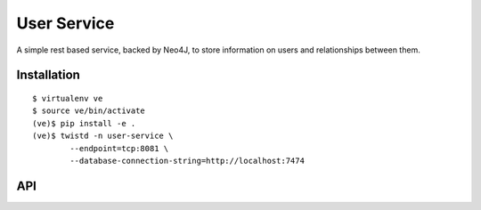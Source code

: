 User Service
============

A simple rest based service, backed by Neo4J, to store information on
users and relationships between them.

Installation
~~~~~~~~~~~~

::

    $ virtualenv ve
    $ source ve/bin/activate
    (ve)$ pip install -e .
    (ve)$ twistd -n user-service \
            --endpoint=tcp:8081 \
            --database-connection-string=http://localhost:7474


API
~~~

.. http:get:: /users/

    Search for an existing user node.

    :query string username: the username (optional).
    :query string msisdn: the MSISDN (optional).
    :query string email_address: the email address (optional).


    .. note::

        All three query string parameters are optional but at least
        one must be specified.


    :resheader Content-Type: will always be `application/json`.
    :status 200: as this query cannot fail, it may return an empty result.

    .. sourcecode:: http

        HTTP/1.1 200 OK
        Vary: Accept
        Content-Type: application/json

        [
            {
                "user_id": "uuid1",
                "username": "the username",
                "msisdn": "27000000001",
                "email_address": "email@domain2.com"
            },
            {
                "user_id": "uuid2",
                "username": "the username",
                "msisdn": "27000000002",
                "email_address": "email@domain2.com"
            }
        ]


.. http:post:: /users/

    Create a new user node.

    :jsonparam string username: The user's username.
    :jsonparam string msisdn: The user's MSISDN.
    :jsonparam string email_address: The user's email address.

    :resheader Content-Type: will always be `application/json`.
    :status 302: and then redirects to :http:get:`/users/(uuid:user_id)/`
    :status 400: when json parameters are invalid or missing.

.. http:put:: /users/(uuid:user_id)/

    Update a user node.

    :jsonparam string username: The user's username.
    :jsonparam string msisdn: The user's MSISDN.
    :jsonparam string email_address: The user's email address.

    :resheader Content-Type: will always be `application/json`.
    :status 200: when update was successful.
    :status 400: when json parameters are invalid or missing.

    .. sourcecode:: http

        HTTP/1.1 200 OK
        Vary: Accept
        Content-Type: application/json

        {
            "user_id": "uuid",
            "username": "the username",
            "msisdn": "27000000000",
            "email_address": "email@domain.com"
        }


.. http:get:: /users/(uuid:user_id)/

    Get a user node.

    :resheader Content-Type: will always be `application/json`.
    :status 200: when the node was found.
    :status 404: when the node was not found.

    .. sourcecode:: http

        HTTP/1.1 200 OK
        Vary: Accept
        Content-Type: application/json

        {
            "user_id": "uuid",
            "username": "the username",
            "msisdn": "27000000000",
            "email_address": "email@domain.com"
        }



.. http:delete:: /users/(uuid:user_id)/

    Delete a user node.

    :status 204: when the node was deleted.
    :status 404: when the node was not found.

    .. sourcecode:: http

        HTTP/1.1 204 No Content
        Vary: Accept

